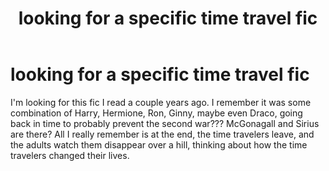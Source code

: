 #+TITLE: looking for a specific time travel fic

* looking for a specific time travel fic
:PROPERTIES:
:Author: throw17765
:Score: 3
:DateUnix: 1588925142.0
:DateShort: 2020-May-08
:FlairText: What's That Fic?
:END:
I'm looking for this fic I read a couple years ago. I remember it was some combination of Harry, Hermione, Ron, Ginny, maybe even Draco, going back in time to probably prevent the second war??? McGonagall and Sirius are there? All I really remember is at the end, the time travelers leave, and the adults watch them disappear over a hill, thinking about how the time travelers changed their lives.

